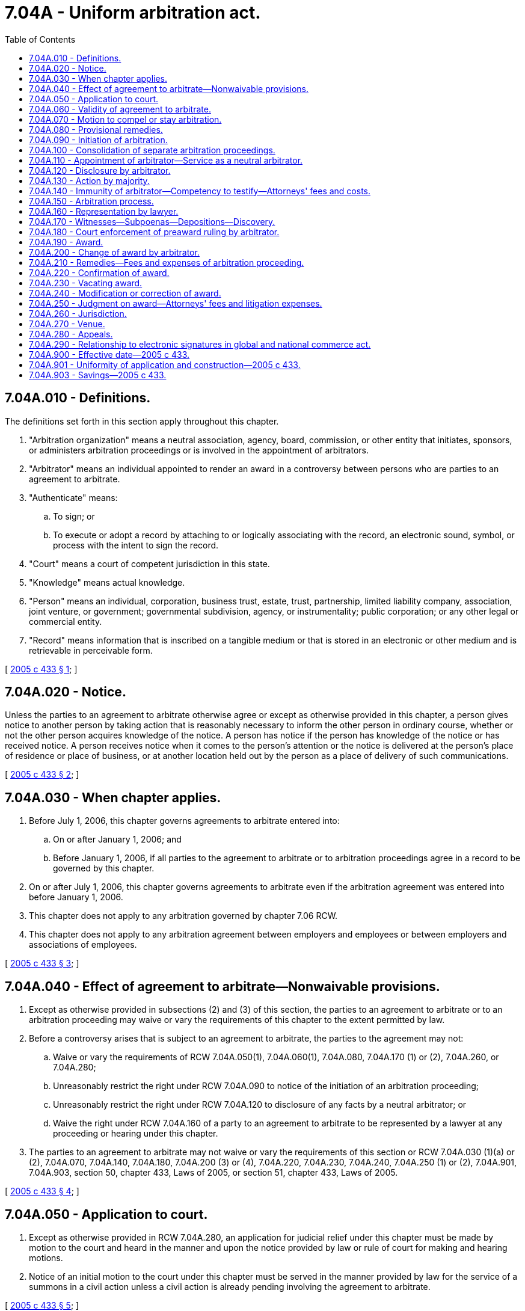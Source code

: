 = 7.04A - Uniform arbitration act.
:toc:

== 7.04A.010 - Definitions.
The definitions set forth in this section apply throughout this chapter.

. "Arbitration organization" means a neutral association, agency, board, commission, or other entity that initiates, sponsors, or administers arbitration proceedings or is involved in the appointment of arbitrators.

. "Arbitrator" means an individual appointed to render an award in a controversy between persons who are parties to an agreement to arbitrate.

. "Authenticate" means:

.. To sign; or

.. To execute or adopt a record by attaching to or logically associating with the record, an electronic sound, symbol, or process with the intent to sign the record.

. "Court" means a court of competent jurisdiction in this state.

. "Knowledge" means actual knowledge.

. "Person" means an individual, corporation, business trust, estate, trust, partnership, limited liability company, association, joint venture, or government; governmental subdivision, agency, or instrumentality; public corporation; or any other legal or commercial entity.

. "Record" means information that is inscribed on a tangible medium or that is stored in an electronic or other medium and is retrievable in perceivable form.

[ http://lawfilesext.leg.wa.gov/biennium/2005-06/Pdf/Bills/Session%20Laws/House/1054-S.SL.pdf?cite=2005%20c%20433%20§%201[2005 c 433 § 1]; ]

== 7.04A.020 - Notice.
Unless the parties to an agreement to arbitrate otherwise agree or except as otherwise provided in this chapter, a person gives notice to another person by taking action that is reasonably necessary to inform the other person in ordinary course, whether or not the other person acquires knowledge of the notice. A person has notice if the person has knowledge of the notice or has received notice. A person receives notice when it comes to the person's attention or the notice is delivered at the person's place of residence or place of business, or at another location held out by the person as a place of delivery of such communications.

[ http://lawfilesext.leg.wa.gov/biennium/2005-06/Pdf/Bills/Session%20Laws/House/1054-S.SL.pdf?cite=2005%20c%20433%20§%202[2005 c 433 § 2]; ]

== 7.04A.030 - When chapter applies.
. Before July 1, 2006, this chapter governs agreements to arbitrate entered into:

.. On or after January 1, 2006; and

.. Before January 1, 2006, if all parties to the agreement to arbitrate or to arbitration proceedings agree in a record to be governed by this chapter.

. On or after July 1, 2006, this chapter governs agreements to arbitrate even if the arbitration agreement was entered into before January 1, 2006.

. This chapter does not apply to any arbitration governed by chapter 7.06 RCW.

. This chapter does not apply to any arbitration agreement between employers and employees or between employers and associations of employees.

[ http://lawfilesext.leg.wa.gov/biennium/2005-06/Pdf/Bills/Session%20Laws/House/1054-S.SL.pdf?cite=2005%20c%20433%20§%203[2005 c 433 § 3]; ]

== 7.04A.040 - Effect of agreement to arbitrate—Nonwaivable provisions.
. Except as otherwise provided in subsections (2) and (3) of this section, the parties to an agreement to arbitrate or to an arbitration proceeding may waive or vary the requirements of this chapter to the extent permitted by law.

. Before a controversy arises that is subject to an agreement to arbitrate, the parties to the agreement may not:

.. Waive or vary the requirements of RCW 7.04A.050(1), 7.04A.060(1), 7.04A.080, 7.04A.170 (1) or (2), 7.04A.260, or 7.04A.280;

.. Unreasonably restrict the right under RCW 7.04A.090 to notice of the initiation of an arbitration proceeding;

.. Unreasonably restrict the right under RCW 7.04A.120 to disclosure of any facts by a neutral arbitrator; or

.. Waive the right under RCW 7.04A.160 of a party to an agreement to arbitrate to be represented by a lawyer at any proceeding or hearing under this chapter.

. The parties to an agreement to arbitrate may not waive or vary the requirements of this section or RCW 7.04A.030 (1)(a) or (2), 7.04A.070, 7.04A.140, 7.04A.180, 7.04A.200 (3) or (4), 7.04A.220, 7.04A.230, 7.04A.240, 7.04A.250 (1) or (2), 7.04A.901, 7.04A.903, section 50, chapter 433, Laws of 2005, or section 51, chapter 433, Laws of 2005.

[ http://lawfilesext.leg.wa.gov/biennium/2005-06/Pdf/Bills/Session%20Laws/House/1054-S.SL.pdf?cite=2005%20c%20433%20§%204[2005 c 433 § 4]; ]

== 7.04A.050 - Application to court.
. Except as otherwise provided in RCW 7.04A.280, an application for judicial relief under this chapter must be made by motion to the court and heard in the manner and upon the notice provided by law or rule of court for making and hearing motions.

. Notice of an initial motion to the court under this chapter must be served in the manner provided by law for the service of a summons in a civil action unless a civil action is already pending involving the agreement to arbitrate.

[ http://lawfilesext.leg.wa.gov/biennium/2005-06/Pdf/Bills/Session%20Laws/House/1054-S.SL.pdf?cite=2005%20c%20433%20§%205[2005 c 433 § 5]; ]

== 7.04A.060 - Validity of agreement to arbitrate.
. An agreement contained in a record to submit to arbitration any existing or subsequent controversy arising between the parties to the agreement is valid, enforceable, and irrevocable except upon a ground that exists at law or in equity for the revocation of contract.

. The court shall decide whether an agreement to arbitrate exists or a controversy is subject to an agreement to arbitrate.

. An arbitrator shall decide whether a condition precedent to arbitrability has been fulfilled and whether a contract containing a valid agreement to arbitrate is enforceable.

. If a party to a judicial proceeding challenges the existence of, or claims that a controversy is not subject to, an agreement to arbitrate, the arbitration proceeding may continue pending final resolution of the issue by the court, unless the court otherwise orders.

[ http://lawfilesext.leg.wa.gov/biennium/2005-06/Pdf/Bills/Session%20Laws/House/1054-S.SL.pdf?cite=2005%20c%20433%20§%206[2005 c 433 § 6]; ]

== 7.04A.070 - Motion to compel or stay arbitration.
. On motion of a person showing an agreement to arbitrate and alleging another person's refusal to arbitrate pursuant to the agreement, the court shall order the parties to arbitrate if the refusing party does not appear or does not oppose the motion. If the refusing party opposes the motion, the court shall proceed summarily to decide the issue. Unless the court finds that there is no enforceable agreement to arbitrate, it shall order the parties to arbitrate. If the court finds that there is no enforceable agreement, it may not order the parties to arbitrate.

. On motion of a person alleging that an arbitration proceeding has been initiated or threatened but that there is no agreement to arbitrate, the court shall proceed summarily to decide the issue. If the court finds that there is an enforceable agreement to arbitrate, it shall order the parties to arbitrate. If the court finds that there is no enforceable agreement, it may not order the parties to arbitrate.

. The court may not refuse to order arbitration because the claim subject to arbitration lacks merit or grounds for the claim have not been established.

. If a proceeding involving a claim referable to arbitration under an alleged agreement to arbitrate is pending in court, a motion under this section must be filed in that court. Otherwise a motion under this section may be filed in any court as required by RCW 7.04A.270.

. If a party files a motion with the court to order arbitration under this section, the court shall on just terms stay any judicial proceeding that involves a claim alleged to be subject to the arbitration until the court renders a final decision under this section.

. If the court orders arbitration, the court shall on just terms stay any judicial proceeding that involves a claim subject to the arbitration. If a claim subject to the arbitration is severable, the court may sever it and limit the stay to that claim.

[ http://lawfilesext.leg.wa.gov/biennium/2005-06/Pdf/Bills/Session%20Laws/House/1054-S.SL.pdf?cite=2005%20c%20433%20§%207[2005 c 433 § 7]; ]

== 7.04A.080 - Provisional remedies.
. Before an arbitrator is appointed and is authorized and able to act, the court, upon motion of a party to an arbitration proceeding and for good cause shown, may enter an order for provisional remedies to protect the effectiveness of the arbitration proceeding to the same extent and under the same conditions as if the controversy were the subject of a civil action.

. After an arbitrator is appointed and is authorized and able to act, the arbitrator may issue such orders for provisional remedies, including interim awards, as the arbitrator finds necessary to protect the effectiveness of the arbitration proceeding and to promote the fair and expeditious resolution of the controversy, to the same extent and under the same conditions as if the controversy were the subject of a civil action. After an arbitrator is appointed and is authorized and able to act, a party to an arbitration proceeding may move the court for a provisional remedy only if the matter is urgent and the arbitrator is not able to act timely or if the arbitrator cannot provide an adequate remedy.

. A motion to a court for a provisional remedy under subsection (1) or (2) of this section does not waive any right of arbitration.

[ http://lawfilesext.leg.wa.gov/biennium/2005-06/Pdf/Bills/Session%20Laws/House/1054-S.SL.pdf?cite=2005%20c%20433%20§%208[2005 c 433 § 8]; ]

== 7.04A.090 - Initiation of arbitration.
. A person initiates an arbitration proceeding by giving notice in a record to the other parties to the agreement to arbitrate in the agreed manner between the parties or, in the absence of agreement, by mail certified or registered, return receipt requested and obtained, or by service as authorized for the initiation of a civil action. The notice must describe the nature of the controversy and the remedy sought.

. Unless a person interposes an objection as to lack or insufficiency of notice under RCW 7.04A.150(3) not later than the commencement of the arbitration hearing, the person's appearance at the hearing waives any objection to lack of or insufficiency of notice.

. A claim sought to be arbitrated is subject to the same limitations of time for the commencement of actions as if the claim had been asserted in a court.

[ http://lawfilesext.leg.wa.gov/biennium/2013-14/Pdf/Bills/Session%20Laws/House/1065.SL.pdf?cite=2013%20c%2092%20§%201[2013 c 92 § 1]; http://lawfilesext.leg.wa.gov/biennium/2005-06/Pdf/Bills/Session%20Laws/House/1054-S.SL.pdf?cite=2005%20c%20433%20§%209[2005 c 433 § 9]; ]

== 7.04A.100 - Consolidation of separate arbitration proceedings.
. Except as otherwise provided in subsection (3) of this section, upon motion of a party to an agreement to arbitrate or to an arbitration proceeding, the court may order consolidation of separate arbitration proceedings as to all or some of the claims if:

.. There are separate agreements to arbitrate or separate arbitration proceedings between the same persons or one of them is a party to a separate agreement to arbitrate or a separate arbitration proceeding with a third person;

.. The claims subject to the agreements to arbitrate arise in substantial part from the same transaction or series of related transactions;

.. The existence of a common issue of law or fact creates the possibility of conflicting decisions in the separate arbitration proceedings; and

.. Prejudice resulting from a failure to consolidate is not outweighed by the risk of undue delay or prejudice to the rights of or hardship to parties opposing consolidation.

. The court may order consolidation of separate arbitration proceedings as to certain claims and allow other claims to be resolved in separate arbitration proceedings.

. The court may not order consolidation of the claims of a party to an agreement to arbitrate that prohibits consolidation.

[ http://lawfilesext.leg.wa.gov/biennium/2005-06/Pdf/Bills/Session%20Laws/House/1054-S.SL.pdf?cite=2005%20c%20433%20§%2010[2005 c 433 § 10]; ]

== 7.04A.110 - Appointment of arbitrator—Service as a neutral arbitrator.
. If the parties to an agreement to arbitrate agree on a method for appointing an arbitrator, that method must be followed, unless the method fails. If the parties have not agreed on a method, the agreed method fails, or an arbitrator appointed fails or is unable to act and a successor has not been appointed, the court, on motion of a party to the arbitration proceeding, shall appoint the arbitrator. The arbitrator so appointed has all the powers of an arbitrator designated in the agreement to arbitrate or appointed under the agreed method.

. An arbitrator who has a known, direct, and material interest in the outcome of the arbitration proceeding or a known, existing, and substantial relationship with a party may not serve as a neutral arbitrator.

[ http://lawfilesext.leg.wa.gov/biennium/2005-06/Pdf/Bills/Session%20Laws/House/1054-S.SL.pdf?cite=2005%20c%20433%20§%2011[2005 c 433 § 11]; ]

== 7.04A.120 - Disclosure by arbitrator.
. Before accepting appointment, an individual who is requested to serve as an arbitrator, after making a reasonable inquiry, shall disclose to all parties to the agreement to arbitrate and arbitration proceeding and to any other arbitrators any known facts that a reasonable person would consider likely to affect the impartiality of the arbitrator in the arbitration proceeding, including:

.. A financial or personal interest in the outcome of the arbitration proceeding; and

.. An existing or past relationship with any of the parties to the agreement to arbitrate or the arbitration proceeding, their counsel or representatives, witnesses, or the other arbitrators.

. An arbitrator has a continuing obligation to disclose to all parties to the agreement to arbitrate and arbitration proceedings and to any other arbitrators any facts that the arbitrator learns after accepting appointment that a reasonable person would consider likely to affect the impartiality of the arbitrator.

. If an arbitrator discloses a fact required by subsection (1) or (2) of this section to be disclosed and a party timely objects to the appointment or continued service of the arbitrator based upon the disclosure, the objection may be a ground to vacate the award under RCW 7.04A.230(1)(b).

. If the arbitrator did not disclose a fact as required by subsection (1) or (2) of this section, upon timely objection of a party, an award may be vacated under RCW 7.04A.230(1)(b).

. An arbitrator appointed as a neutral who does not disclose a known, direct, and material interest in the outcome of the arbitration proceeding or a known, existing, and substantial relationship with a party is presumed to act with evident partiality under RCW 7.04A.230(1)(b).

. If the parties to an arbitration proceeding agree to the procedures of an arbitration organization or any other procedures for challenges to arbitrators before an award is made, substantial compliance with those procedures is a condition precedent to a motion to vacate an award on that ground under RCW 7.04A.230(1)(b).

[ http://lawfilesext.leg.wa.gov/biennium/2005-06/Pdf/Bills/Session%20Laws/House/1054-S.SL.pdf?cite=2005%20c%20433%20§%2012[2005 c 433 § 12]; ]

== 7.04A.130 - Action by majority.
If there is more than one arbitrator, the powers of the arbitrators must be exercised by a majority of them.

[ http://lawfilesext.leg.wa.gov/biennium/2005-06/Pdf/Bills/Session%20Laws/House/1054-S.SL.pdf?cite=2005%20c%20433%20§%2013[2005 c 433 § 13]; ]

== 7.04A.140 - Immunity of arbitrator—Competency to testify—Attorneys' fees and costs.
. An arbitrator or an arbitration organization acting in that capacity is immune from civil liability to the same extent as a judge of a court of this state acting in a judicial capacity.

. The immunity afforded by this section supplements any other immunity.

. If an arbitrator does not make a disclosure required by RCW 7.04A.120, the nondisclosure does not cause a loss of immunity under this section.

. In any judicial, administrative, or similar proceeding, an arbitrator or representative of an arbitration organization is not competent to testify or required to produce records as to any statement, conduct, decision, or ruling occurring during the arbitration proceeding to the same extent as a judge of a court of this state acting in a judicial capacity. This subsection does not apply:

.. To the extent necessary to determine the claim of an arbitrator or an arbitration organization or a representative of the arbitration organization against a party to the arbitration proceeding; or

.. If a party to the arbitration proceeding files a motion to vacate an award under RCW 7.04A.230(1) (a) or (b) and establishes prima facie that a ground for vacating the award exists.

. If a person commences a civil action against an arbitrator, an arbitration organization, or a representative of an arbitration organization arising from the services of the arbitrator, organization, or representative or if a person seeks to compel an arbitrator or a representative of an arbitration organization to testify in violation of subsection (4) of this section, and the court decides that the arbitrator, arbitration organization, or representative of an arbitration organization is immune from civil liability or that the arbitrator or representative of the organization is incompetent to testify, the court shall award to the arbitrator, organization, or representative reasonable attorneys' fees and other reasonable expenses of litigation.

[ http://lawfilesext.leg.wa.gov/biennium/2005-06/Pdf/Bills/Session%20Laws/House/1054-S.SL.pdf?cite=2005%20c%20433%20§%2014[2005 c 433 § 14]; ]

== 7.04A.150 - Arbitration process.
. The arbitrator may conduct the arbitration in such manner as the arbitrator considers appropriate so as to aid in the fair and expeditious disposition of the proceeding. The authority conferred upon the arbitrator includes the power to hold conferences with the parties to the arbitration proceeding before the hearing and to determine the admissibility, relevance, materiality, and weight of any evidence.

. The arbitrator may decide a request for summary disposition of a claim or particular issue by agreement of all interested parties or upon request of one party to the arbitration proceeding if that party gives notice to all other parties to the arbitration proceeding and the other parties have a reasonable opportunity to respond.

. The arbitrator shall set a time and place for a hearing and give notice of the hearing not less than five days before the hearing. Unless a party to the arbitration proceeding interposes an objection to lack of or insufficiency of notice not later than the commencement of the hearing, the party's appearance at the hearing waives the objection. Upon request of a party to the arbitration proceeding and for good cause shown, or upon the arbitrator's own initiative, the arbitrator may adjourn the hearing from time to time as necessary but may not postpone the hearing to a time later than that fixed by the agreement to arbitrate for making the award unless the parties to the arbitration proceeding consent to a later date. The arbitrator may hear and decide the controversy upon the evidence produced although a party who was duly notified of the arbitration proceeding did not appear. The court, on request, may direct the arbitrator to promptly conduct the hearing and render a timely decision.

. If an arbitrator orders a hearing under subsection (3) of this section, the parties to the arbitration proceeding are entitled to be heard, to present evidence material to the controversy, and to cross-examine witnesses appearing at the hearing.

. If there is more than one arbitrator, all of them shall conduct the hearing under subsection (3) of this section; however, a majority shall decide any issue and make a final award.

. If an arbitrator ceases, or is unable, to act during the arbitration proceeding, a replacement arbitrator must be appointed in accordance with RCW 7.04A.110 to continue the hearing and to decide the controversy.

[ http://lawfilesext.leg.wa.gov/biennium/2005-06/Pdf/Bills/Session%20Laws/House/1054-S.SL.pdf?cite=2005%20c%20433%20§%2015[2005 c 433 § 15]; ]

== 7.04A.160 - Representation by lawyer.
A party to an arbitration proceeding may be represented by a lawyer.

[ http://lawfilesext.leg.wa.gov/biennium/2005-06/Pdf/Bills/Session%20Laws/House/1054-S.SL.pdf?cite=2005%20c%20433%20§%2016[2005 c 433 § 16]; ]

== 7.04A.170 - Witnesses—Subpoenas—Depositions—Discovery.
. An arbitrator may issue a subpoena for the attendance of a witness and for the production of records and other evidence at any hearing and may administer oaths. A subpoena must be served in the manner for service of subpoenas in a civil action and, upon motion to the court by a party to the arbitration proceeding or the arbitrator, enforced in the manner for enforcement of subpoenas in a civil action.

. On request of a party to or a witness in an arbitration proceeding, an arbitrator may permit a deposition of any witness, including a witness who cannot be subpoenaed for or is unable to attend a hearing, to be taken under conditions determined by the arbitrator for use as evidence in order to make the proceeding fair, expeditious, and cost-effective.

. An arbitrator may permit such discovery as the arbitrator decides is appropriate in the circumstances, taking into account the needs of the parties to the arbitration proceeding and other affected persons and the desirability of making the proceeding fair, expeditious, and cost-effective.

. If an arbitrator permits discovery under subsection (3) of this section, the arbitrator may order a party to the arbitration proceeding to comply with the arbitrator's discovery-related orders, including the issuance of a subpoena for the attendance of a witness and for the production of records and other evidence at a discovery proceeding, and may take action against a party to the arbitration proceeding who does not comply to the extent permitted by law as if the controversy were the subject of a civil action in this state.

. An arbitrator may issue a protective order to prevent the disclosure of privileged information, confidential information, trade secrets, and other information protected from disclosure as if the controversy were the subject of a civil action in this state.

. All laws compelling a person under subpoena to testify and all fees for attending a judicial proceeding, a deposition, or a discovery proceeding as a witness apply to an arbitration proceeding as if the controversy were the subject of a civil action in this state.

. The court may enforce a subpoena or discovery-related order for the attendance of a witness within this state and for the production of records and other evidence issued by an arbitrator in connection with an arbitration proceeding in another state upon conditions determined by the court in order to make the arbitration proceeding fair, expeditious, and cost-effective. A subpoena or discovery-related order issued by an arbitrator must be served in the manner provided by law for service of subpoenas in a civil action in this state and, upon motion to the court by a party to the arbitration proceeding or the arbitrator, enforced in the manner provided by law for enforcement of subpoenas in a civil action in this state.

[ http://lawfilesext.leg.wa.gov/biennium/2005-06/Pdf/Bills/Session%20Laws/House/1054-S.SL.pdf?cite=2005%20c%20433%20§%2017[2005 c 433 § 17]; ]

== 7.04A.180 - Court enforcement of preaward ruling by arbitrator.
If an arbitrator makes a preaward ruling in favor of a party to the arbitration proceeding, the party may request the arbitrator to incorporate the ruling into an award under RCW 7.04A.190. The successful party may file a motion to the court for an expedited order to confirm the award under RCW 7.04A.220, in which case the court shall proceed summarily to decide the motion. The court shall issue an order to confirm the award unless the court vacates, modifies, or corrects the award of the arbitrator under RCW 7.04A.230 and 7.04A.240.

[ http://lawfilesext.leg.wa.gov/biennium/2005-06/Pdf/Bills/Session%20Laws/House/1054-S.SL.pdf?cite=2005%20c%20433%20§%2018[2005 c 433 § 18]; ]

== 7.04A.190 - Award.
. An arbitrator shall make a record of an award. The record must be authenticated by any arbitrator who concurs with the award. The arbitrator or the arbitration organization shall give notice of the award, including a copy of the award, to each party to the arbitration proceeding.

. An award must be made within the time specified by the agreement to arbitrate or, if not specified therein, within the time ordered by the court. The court may extend or the parties to the arbitration proceeding may agree in a record to extend the time. The court or the parties may do so within or after the time specified or ordered. A party waives any objection that an award was not timely made unless the party gives notice of the objection to the arbitrator before receiving notice of the award.

[ http://lawfilesext.leg.wa.gov/biennium/2005-06/Pdf/Bills/Session%20Laws/House/1054-S.SL.pdf?cite=2005%20c%20433%20§%2019[2005 c 433 § 19]; ]

== 7.04A.200 - Change of award by arbitrator.
. On motion to an arbitrator by a party to the arbitration proceeding, the arbitrator may modify or correct an award:

.. Upon the grounds stated in RCW 7.04A.240(1) (a) or (c);

.. Because the arbitrator has not made a final and definite award upon a claim submitted by the parties to the arbitration proceeding; or

.. To clarify the award.

. A motion under subsection (1) of this section must be made and served on all parties within twenty days after the movant receives notice of the award.

. A party to the arbitration proceeding must serve any objections to the motion within ten days after receipt of the notice.

. If a motion to the court is pending under RCW 7.04A.220, 7.04A.230, or 7.04A.240, the court may submit the claim to the arbitrator to consider whether to modify or correct the award:

.. Upon the grounds stated in RCW 7.04A.240(1) (a) or (c);

.. Because the arbitrator has not made a final and definite award upon a claim submitted by the parties to the arbitration proceeding; or

.. To clarify the award.

. An award modified or corrected under this section is subject to RCW 7.04A.220, 7.04A.230, and 7.04A.240.

[ http://lawfilesext.leg.wa.gov/biennium/2005-06/Pdf/Bills/Session%20Laws/House/1054-S.SL.pdf?cite=2005%20c%20433%20§%2020[2005 c 433 § 20]; ]

== 7.04A.210 - Remedies—Fees and expenses of arbitration proceeding.
. An arbitrator may award punitive damages or other exemplary relief if such an award is authorized under the applicable law in a civil action involving the same claim and the evidence produced at the hearing justifies the award under the legal standards otherwise applicable to the claim.

. An arbitrator may award attorneys' fees and other reasonable expenses of arbitration if such an award is authorized by law in a civil action involving the same claim or by the agreement of the parties to the arbitration proceeding.

. As to all remedies other than those authorized by subsections (1) and (2) of this section, an arbitrator may order such remedies as the arbitrator considers just and appropriate under the circumstances of the arbitration proceeding. The fact that such a remedy could not or would not be granted by the court is not a ground for refusing to confirm an award under RCW 7.04A.220 or for vacating an award under RCW 7.04A.230.

. An arbitrator's expenses and fees, together with other expenses, must be paid as provided in the award.

. If an arbitrator awards punitive damages or other exemplary relief under subsection (1) of this section, the arbitrator shall specify in the award the basis in fact justifying and the basis in law authorizing the award and state separately the amount of the punitive damages or other exemplary relief.

[ http://lawfilesext.leg.wa.gov/biennium/2005-06/Pdf/Bills/Session%20Laws/House/1054-S.SL.pdf?cite=2005%20c%20433%20§%2021[2005 c 433 § 21]; ]

== 7.04A.220 - Confirmation of award.
After a party to the arbitration proceeding receives notice of an award, the party may file a motion with the court for an order confirming the award, at which time the court shall issue such an order unless the award is modified or corrected under RCW 7.04A.200 or 7.04A.240 or is vacated under RCW 7.04A.230.

[ http://lawfilesext.leg.wa.gov/biennium/2005-06/Pdf/Bills/Session%20Laws/House/1054-S.SL.pdf?cite=2005%20c%20433%20§%2022[2005 c 433 § 22]; ]

== 7.04A.230 - Vacating award.
. Upon motion of a party to the arbitration proceeding, the court shall vacate an award if:

.. The award was procured by corruption, fraud, or other undue means;

.. There was:

... Evident partiality by an arbitrator appointed as a neutral;

... Corruption by an arbitrator; or

... Misconduct by an arbitrator prejudicing the rights of a party to the arbitration proceeding;

.. An arbitrator refused to postpone the hearing upon showing of sufficient cause for postponement, refused to consider evidence material to the controversy, or otherwise conducted the hearing contrary to RCW 7.04A.150, so as to prejudice substantially the rights of a party to the arbitration proceeding;

.. An arbitrator exceeded the arbitrator's powers;

.. There was no agreement to arbitrate, unless the person participated in the arbitration proceeding without raising the objection under RCW 7.04A.150(3) not later than the commencement of the arbitration hearing; or

.. The arbitration was conducted without proper notice of the initiation of an arbitration as required in RCW 7.04A.090 so as to prejudice substantially the rights of a party to the arbitration proceeding.

. A motion under this section must be filed within ninety days after the movant receives notice of the award in a record under RCW 7.04A.190 or within ninety days after the movant receives notice of an arbitrator's award in a record on a motion to modify or correct an award under RCW 7.04A.200, unless the motion is predicated upon the ground that the award was procured by corruption, fraud, or other undue means, in which case it must be filed within ninety days after such a ground is known or by the exercise of reasonable care should have been known by the movant.

. In vacating an award on a ground other than that set forth in subsection (1)(e) of this section, the court may order a rehearing before a new arbitrator. If the award is vacated on a ground stated in subsection (1)(c), (d), or (f) of this section, the court may order a rehearing before the arbitrator who made the award or the arbitrator's successor. The arbitrator must render the decision in the rehearing within the same time as that provided in RCW 7.04A.190(2) for an award.

. If a motion to vacate an award is denied and a motion to modify or correct the award is not pending, the court shall confirm the award.

[ http://lawfilesext.leg.wa.gov/biennium/2005-06/Pdf/Bills/Session%20Laws/House/1054-S.SL.pdf?cite=2005%20c%20433%20§%2023[2005 c 433 § 23]; ]

== 7.04A.240 - Modification or correction of award.
. Upon motion filed within ninety days after the movant receives notice of the award in a record under RCW 7.04A.190 or within ninety days after the movant receives notice of an arbitrator's award in a record on a motion to modify or correct an award under RCW 7.04A.200, the court shall modify or correct the award if:

.. There was an evident mathematical miscalculation or an evident mistake in the description of a person, thing, or property referred to in the award;

.. The arbitrator has made an award on a claim not submitted to the arbitrator and the award may be corrected without affecting the merits of the decision upon the claims submitted; or

.. The award is imperfect in a matter of form not affecting the merits of the decision on the claims submitted.

. If a motion filed under subsection (1) of this section is granted, the court shall modify or correct and confirm the award as modified or corrected. Otherwise, the court shall confirm the award.

. A motion to modify or correct an award under this section may be joined with a motion to vacate the award.

[ http://lawfilesext.leg.wa.gov/biennium/2005-06/Pdf/Bills/Session%20Laws/House/1054-S.SL.pdf?cite=2005%20c%20433%20§%2024[2005 c 433 § 24]; ]

== 7.04A.250 - Judgment on award—Attorneys' fees and litigation expenses.
. Upon granting an order confirming, vacating without directing a rehearing, modifying, or correcting an award, the court shall enter a judgment in conformity with the order. The judgment may be recorded, docketed, and enforced as any other judgment in a civil action.

. A court may allow reasonable costs of the motion and subsequent judicial proceedings.

. On application of a prevailing party to a contested judicial proceeding under RCW 7.04A.220, 7.04A.230, or 7.04A.240, the court may add to a judgment confirming, vacating without directing a rehearing, modifying, or correcting an award, attorneys' fees and other reasonable expenses of litigation incurred in a judicial proceeding after the award is made.

[ http://lawfilesext.leg.wa.gov/biennium/2005-06/Pdf/Bills/Session%20Laws/House/1054-S.SL.pdf?cite=2005%20c%20433%20§%2025[2005 c 433 § 25]; ]

== 7.04A.260 - Jurisdiction.
. A court of this state having jurisdiction over the dispute and the parties may enforce an agreement to arbitrate.

. An agreement to arbitrate providing for arbitration in this state confers exclusive jurisdiction on the court to enter judgment on an award under this chapter.

[ http://lawfilesext.leg.wa.gov/biennium/2005-06/Pdf/Bills/Session%20Laws/House/1054-S.SL.pdf?cite=2005%20c%20433%20§%2026[2005 c 433 § 26]; ]

== 7.04A.270 - Venue.
A motion under RCW 7.04A.050 must be filed in the court of the county in which the agreement to arbitrate specifies the arbitration hearing is to be held or, if the hearing has been held, in the court of the county in which it was held. Otherwise, the motion must be filed in any county in which an adverse party resides or has a place of business or, if no adverse party has a residence or place of business in this state, in the court of any county in this state. All subsequent motions must be filed in the court hearing the initial motion unless the court otherwise directs.

[ http://lawfilesext.leg.wa.gov/biennium/2005-06/Pdf/Bills/Session%20Laws/House/1054-S.SL.pdf?cite=2005%20c%20433%20§%2027[2005 c 433 § 27]; ]

== 7.04A.280 - Appeals.
. An appeal may be taken from:

.. An order denying a motion to compel arbitration;

.. An order granting a motion to stay arbitration;

.. An order confirming or denying confirmation of an award;

.. An order modifying or correcting an award;

.. An order vacating an award without directing a rehearing; or

.. A final judgment entered under this chapter.

. An appeal under this section must be taken as from an order or a judgment in a civil action.

[ http://lawfilesext.leg.wa.gov/biennium/2005-06/Pdf/Bills/Session%20Laws/House/1054-S.SL.pdf?cite=2005%20c%20433%20§%2028[2005 c 433 § 28]; ]

== 7.04A.290 - Relationship to electronic signatures in global and national commerce act.
The provisions of this chapter governing the legal effect, validity, and enforceability of electronic records or electronic signatures, and of contracts performed with the use of such records or signatures conform to the requirements of section 102 of the electronic signatures in global and national commerce act.

[ http://lawfilesext.leg.wa.gov/biennium/2005-06/Pdf/Bills/Session%20Laws/House/1054-S.SL.pdf?cite=2005%20c%20433%20§%2032[2005 c 433 § 32]; ]

== 7.04A.900 - Effective date—2005 c 433.
This act takes effect January 1, 2006.

[ http://lawfilesext.leg.wa.gov/biennium/2005-06/Pdf/Bills/Session%20Laws/House/1054-S.SL.pdf?cite=2005%20c%20433%20§%2051[2005 c 433 § 51]; ]

== 7.04A.901 - Uniformity of application and construction—2005 c 433.
In applying and construing this uniform act, consideration must be given to the need to promote uniformity of the law with respect to its subject matter among states that enact it.

[ http://lawfilesext.leg.wa.gov/biennium/2005-06/Pdf/Bills/Session%20Laws/House/1054-S.SL.pdf?cite=2005%20c%20433%20§%2029[2005 c 433 § 29]; ]

== 7.04A.903 - Savings—2005 c 433.
This act does not affect an action or proceeding commenced or right accrued before January 1, 2006.

[ http://lawfilesext.leg.wa.gov/biennium/2005-06/Pdf/Bills/Session%20Laws/House/1054-S.SL.pdf?cite=2005%20c%20433%20§%2031[2005 c 433 § 31]; ]

